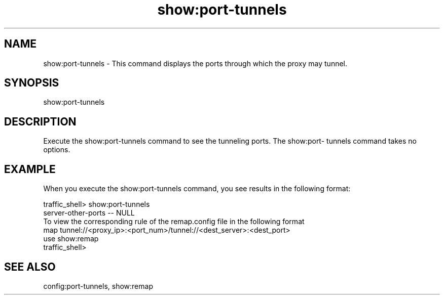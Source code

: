 .\"  Licensed to the Apache Software Foundation (ASF) under one .\"
.\"  or more contributor license agreements.  See the NOTICE file .\"
.\"  distributed with this work for additional information .\"
.\"  regarding copyright ownership.  The ASF licenses this file .\"
.\"  to you under the Apache License, Version 2.0 (the .\"
.\"  "License"); you may not use this file except in compliance .\"
.\"  with the License.  You may obtain a copy of the License at .\"
.\" .\"
.\"      http://www.apache.org/licenses/LICENSE-2.0 .\"
.\" .\"
.\"  Unless required by applicable law or agreed to in writing, software .\"
.\"  distributed under the License is distributed on an "AS IS" BASIS, .\"
.\"  WITHOUT WARRANTIES OR CONDITIONS OF ANY KIND, either express or implied. .\"
.\"  See the License for the specific language governing permissions and .\"
.\"  limitations under the License. .\"
.TH "show:port-tunnels"
.SH NAME
show:port-tunnels \- This command displays the ports through which the proxy may 
tunnel.
.SH SYNOPSIS
show:port-tunnels
.SH DESCRIPTION
Execute the show:port-tunnels command to see the tunneling ports. The show:port-
tunnels command takes no options.
.SH EXAMPLE 
When you execute the show:port-tunnels command, you see results in the following 
format:
.PP
.nf
traffic_shell> show:port-tunnels
server-other-ports -- NULL
To view the corresponding rule of the remap.config file in the following format
map tunnel://<proxy_ip>:<port_num>/tunnel://<dest_server>:<dest_port>
use show:remap
traffic_shell>
.SH "SEE ALSO"
config:port-tunnels, show:remap
